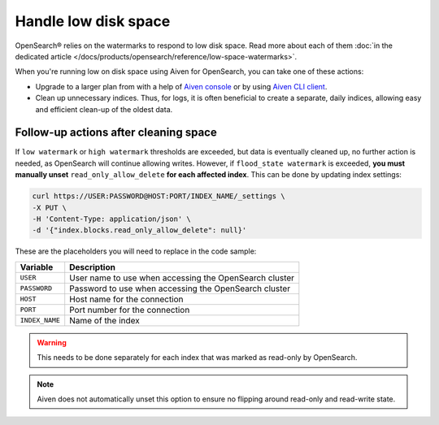 Handle low disk space
======================

OpenSearch® relies on the watermarks to respond to low disk space. Read more about each of them :doc:`in the dedicated article </docs/products/opensearch/reference/low-space-watermarks>`.

When you're running low on disk space using Aiven for OpenSearch, you can take one of these actions:

-  Upgrade to a larger plan from with a help of `Aiven console <https://console.aiven.io/>`_ or by using `Aiven CLI client <https://github.com/aiven/aiven-client>`_.

-  Clean up unnecessary indices. Thus, for logs, it is often beneficial to create a separate, daily indices, allowing easy and efficient clean-up of the oldest data.

Follow-up actions after cleaning space
---------------------------------------

If ``low watermark`` or ``high watermark`` thresholds are exceeded, but data is eventually cleaned up, no further action is needed, as OpenSearch will continue allowing writes. However, if ``flood_state watermark`` is exceeded, **you must manually unset** ``read_only_allow_delete`` **for each affected index**. This can be done by updating index settings:

.. code::

    curl https://USER:PASSWORD@HOST:PORT/INDEX_NAME/_settings \
    -X PUT \
    -H 'Content-Type: application/json' \
    -d '{"index.blocks.read_only_allow_delete": null}'

These are the placeholders you will need to replace in the code sample:

=========================      =============================================================
Variable                       Description
=========================      =============================================================
``USER``                       User name to use when accessing the OpenSearch cluster
-------------------------      -------------------------------------------------------------
``PASSWORD``                   Password to use when accessing the OpenSearch cluster
-------------------------      -------------------------------------------------------------
``HOST``                       Host name for the connection
-------------------------      -------------------------------------------------------------
``PORT``                       Port number for the connection
-------------------------      -------------------------------------------------------------
``INDEX_NAME``                 Name of the index
=========================      =============================================================

.. warning::

    This needs to be done separately for each index that was marked as read-only by OpenSearch.

.. note::

    Aiven does not automatically unset this option to ensure no flipping around read-only and read-write state.
